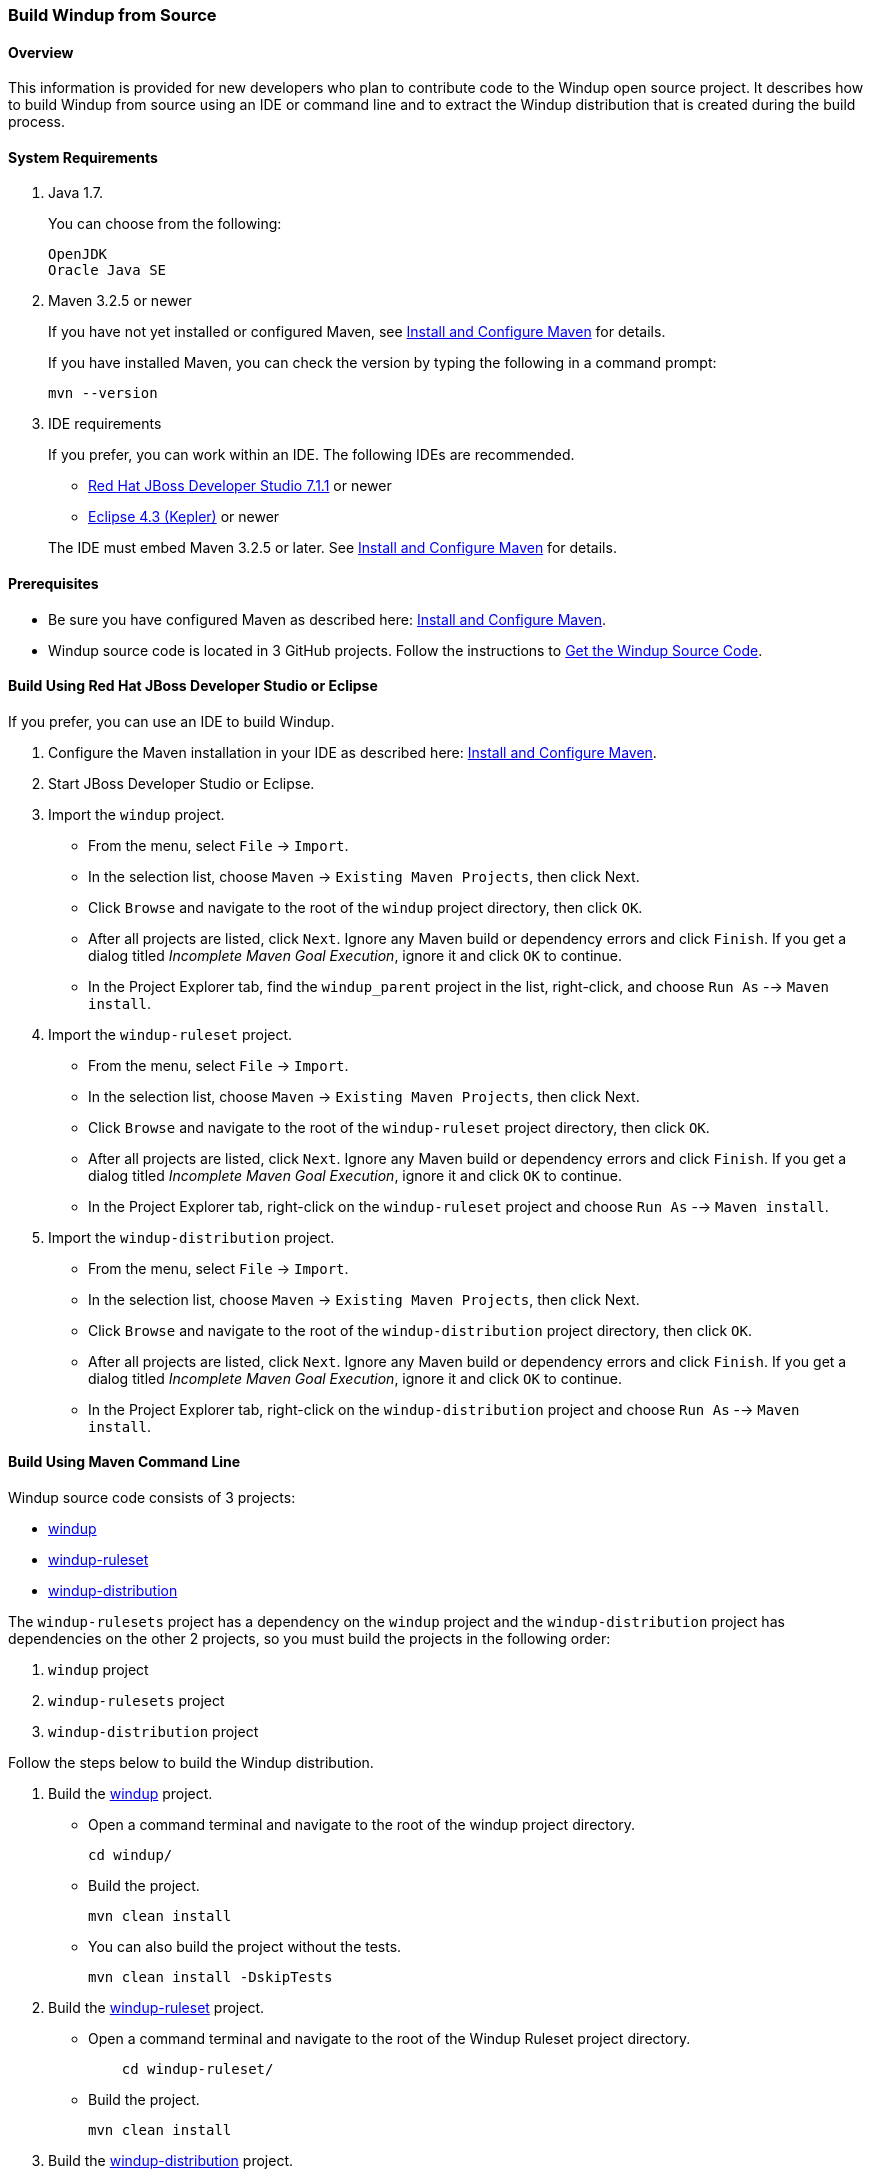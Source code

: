 :ProductName: Windup
:ProductShortName: Windup
 
[[Dev-Build-from-Source]]
=== Build {ProductName} from Source

==== Overview

This information is provided for new developers who plan to contribute code
to the {ProductName} open source project. It describes how to build {ProductShortName} from source using an IDE or command line and to extract the {ProductShortName} distribution that is created during the build process.

==== System Requirements

. Java 1.7.
+
You can choose from the following:
+
[options="nowrap"]
----
OpenJDK
Oracle Java SE
----
. Maven 3.2.5 or newer
+
If you have not yet installed or configured Maven, see
link:Install-and-Configure-Maven[Install and Configure Maven] for details.
+
If you have installed Maven, you can check the version by typing the
following in a command prompt:
+
[options="nowrap"]
----
mvn --version 
----
. IDE requirements
+
If you prefer, you can work within an IDE. The following IDEs are recommended.

* http://www.jboss.org/products/devstudio/download/[Red Hat JBoss
Developer Studio 7.1.1] or newer
* https://www.eclipse.org/downloads/[Eclipse 4.3 (Kepler)] or newer

+
The IDE must embed Maven 3.2.5 or later. See link:Install-and-Configure-Maven[Install and Configure Maven] for details.

==== Prerequisites

* Be sure you have configured Maven as described here: link:Install-and-Configure-Maven[Install and Configure Maven].

* {ProductShortName} source code is located in 3 GitHub projects. Follow the instructions to link:Dev-Get-the-Source-Code[Get the {ProductShortName} Source Code].


==== Build Using Red Hat JBoss Developer Studio or Eclipse

If you prefer, you can use an IDE to build {ProductShortName}.

. Configure the Maven installation in your IDE as described here:
https://github.com/windup/windup/wiki/Install-and-Configure-Maven[Install and Configure Maven].
. Start JBoss Developer Studio or Eclipse.
. Import the `windup` project.
* From the menu, select `File` → `Import`.
* In the selection list, choose `Maven` → `Existing Maven Projects`,
then click Next.
* Click `Browse` and navigate to the root of the `windup` project directory, then click `OK`.
* After all projects are listed, click `Next`. Ignore any Maven build
or dependency errors and click `Finish`. If you get a dialog titled
_Incomplete Maven Goal Execution_, ignore it and click `OK` to continue.
* In the Project Explorer tab, find the `windup_parent` project in the
list, right-click, and choose `Run As` --> `Maven install`.
. Import the `windup-ruleset` project.
* From the menu, select `File` → `Import`.
* In the selection list, choose `Maven` → `Existing Maven Projects`,
then click Next.
* Click `Browse` and navigate to the root of the `windup-ruleset` project directory, then click `OK`.
* After all projects are listed, click `Next`. Ignore any Maven build
or dependency errors and click `Finish`. If you get a dialog titled
_Incomplete Maven Goal Execution_, ignore it and click `OK` to continue.
* In the Project Explorer tab, right-click on the `windup-ruleset` project and choose `Run As` --> `Maven install`.
. Import the `windup-distribution` project.
* From the menu, select `File` → `Import`.
* In the selection list, choose `Maven` → `Existing Maven Projects`,
then click Next.
* Click `Browse` and navigate to the root of the `windup-distribution` project directory, then click `OK`.
* After all projects are listed, click `Next`. Ignore any Maven build
or dependency errors and click `Finish`. If you get a dialog titled
_Incomplete Maven Goal Execution_, ignore it and click `OK` to continue.
* In the Project Explorer tab, right-click on the `windup-distribution` project and choose `Run As` --> `Maven install`.


==== Build Using Maven Command Line

{ProductShortName} source code consists of 3 projects: 

* https://github.com/windup/windup[windup]
* https://github.com/windup/windup-rulesets[windup-ruleset]
* https://github.com/windup/windup-distribution[windup-distribution]

The `windup-rulesets` project has a dependency on the `windup` project and the `windup-distribution` project has dependencies on the other 2 projects, so you must build the projects in the following order:

. `windup` project
. `windup-rulesets` project
. `windup-distribution` project

Follow the steps below to build the {ProductShortName} distribution.

. Build the https://github.com/windup/windup[windup] project.
+
* Open a command terminal and navigate to the root of the windup project directory. 
+
[options="nowrap"]
----
cd windup/
----
+ 
* Build the project.
+
[options="nowrap"]
----
mvn clean install
----

+
* You can also build the project without the tests.
+
[options="nowrap"]
----
mvn clean install -DskipTests
----
. Build the https://github.com/windup/windup-rulesets[windup-ruleset] project.
+
* Open a command terminal and navigate to the root of the {ProductShortName} Ruleset project directory. 
+
[options="nowrap"]
----
    cd windup-ruleset/
----
+ 
* Build the project.
+
[options="nowrap"]
----
mvn clean install
----
. Build the https://github.com/windup/windup-distribution[windup-distribution] project.
+
* Open a command terminal and navigate to the root of the {ProductShortName} distribution project directory. 
+
[options="nowrap"]
----
cd windup-distribution/
----
+ 
* Build the project.
+
[options="nowrap"]
----
mvn clean install
----
* This creates a `windup-distribution-<VERSION>-offline.zip` file in the `windup-distribution/target/` directory.


==== Extract the Distribution Source File

The build process creates a `windup-distribution-<VERSION>-offline.zip file` in the `windup-distribution/target/` directory. 

Unzip the file into a directory of your choice.


